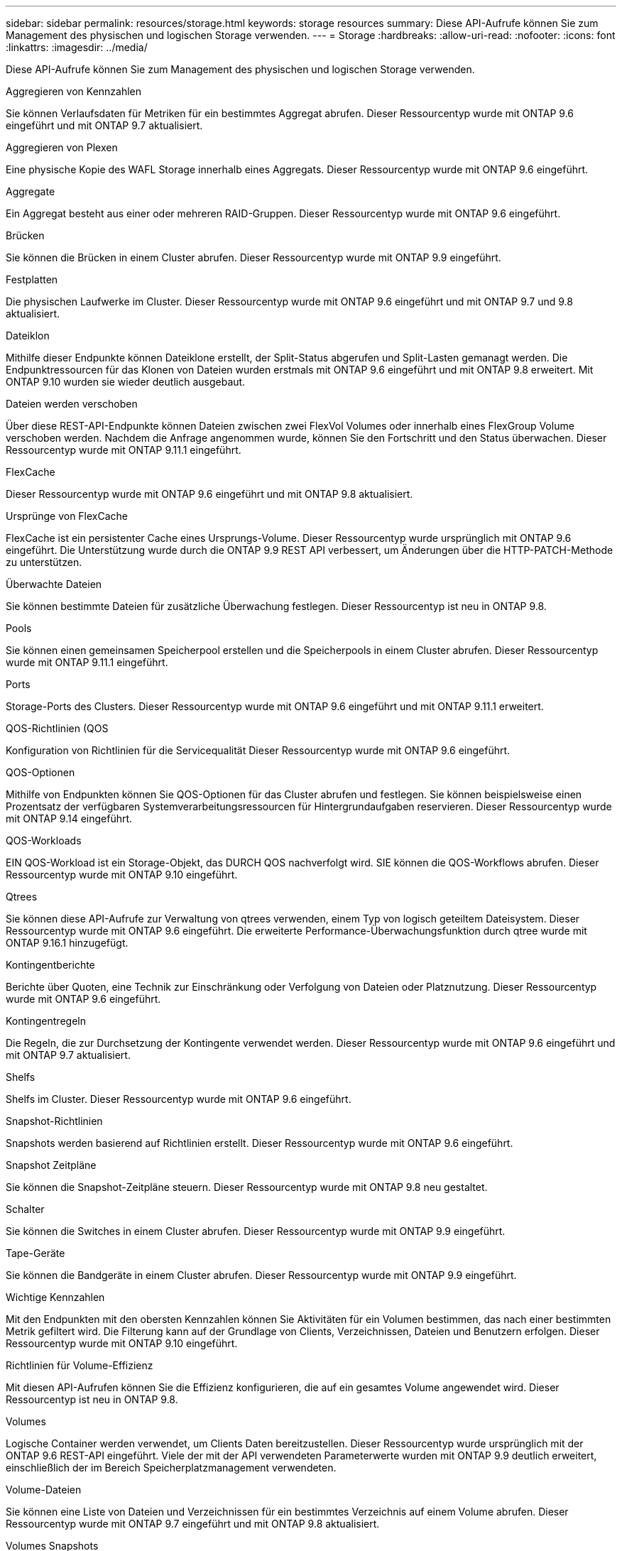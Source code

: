 ---
sidebar: sidebar 
permalink: resources/storage.html 
keywords: storage resources 
summary: Diese API-Aufrufe können Sie zum Management des physischen und logischen Storage verwenden. 
---
= Storage
:hardbreaks:
:allow-uri-read: 
:nofooter: 
:icons: font
:linkattrs: 
:imagesdir: ../media/


[role="lead"]
Diese API-Aufrufe können Sie zum Management des physischen und logischen Storage verwenden.

.Aggregieren von Kennzahlen
Sie können Verlaufsdaten für Metriken für ein bestimmtes Aggregat abrufen. Dieser Ressourcentyp wurde mit ONTAP 9.6 eingeführt und mit ONTAP 9.7 aktualisiert.

.Aggregieren von Plexen
Eine physische Kopie des WAFL Storage innerhalb eines Aggregats. Dieser Ressourcentyp wurde mit ONTAP 9.6 eingeführt.

.Aggregate
Ein Aggregat besteht aus einer oder mehreren RAID-Gruppen. Dieser Ressourcentyp wurde mit ONTAP 9.6 eingeführt.

.Brücken
Sie können die Brücken in einem Cluster abrufen. Dieser Ressourcentyp wurde mit ONTAP 9.9 eingeführt.

.Festplatten
Die physischen Laufwerke im Cluster. Dieser Ressourcentyp wurde mit ONTAP 9.6 eingeführt und mit ONTAP 9.7 und 9.8 aktualisiert.

.Dateiklon
Mithilfe dieser Endpunkte können Dateiklone erstellt, der Split-Status abgerufen und Split-Lasten gemanagt werden. Die Endpunktressourcen für das Klonen von Dateien wurden erstmals mit ONTAP 9.6 eingeführt und mit ONTAP 9.8 erweitert. Mit ONTAP 9.10 wurden sie wieder deutlich ausgebaut.

.Dateien werden verschoben
Über diese REST-API-Endpunkte können Dateien zwischen zwei FlexVol Volumes oder innerhalb eines FlexGroup Volume verschoben werden. Nachdem die Anfrage angenommen wurde, können Sie den Fortschritt und den Status überwachen. Dieser Ressourcentyp wurde mit ONTAP 9.11.1 eingeführt.

.FlexCache
Dieser Ressourcentyp wurde mit ONTAP 9.6 eingeführt und mit ONTAP 9.8 aktualisiert.

.Ursprünge von FlexCache
FlexCache ist ein persistenter Cache eines Ursprungs-Volume. Dieser Ressourcentyp wurde ursprünglich mit ONTAP 9.6 eingeführt. Die Unterstützung wurde durch die ONTAP 9.9 REST API verbessert, um Änderungen über die HTTP-PATCH-Methode zu unterstützen.

.Überwachte Dateien
Sie können bestimmte Dateien für zusätzliche Überwachung festlegen. Dieser Ressourcentyp ist neu in ONTAP 9.8.

.Pools
Sie können einen gemeinsamen Speicherpool erstellen und die Speicherpools in einem Cluster abrufen. Dieser Ressourcentyp wurde mit ONTAP 9.11.1 eingeführt.

.Ports
Storage-Ports des Clusters. Dieser Ressourcentyp wurde mit ONTAP 9.6 eingeführt und mit ONTAP 9.11.1 erweitert.

.QOS-Richtlinien (QOS
Konfiguration von Richtlinien für die Servicequalität Dieser Ressourcentyp wurde mit ONTAP 9.6 eingeführt.

.QOS-Optionen
Mithilfe von Endpunkten können Sie QOS-Optionen für das Cluster abrufen und festlegen. Sie können beispielsweise einen Prozentsatz der verfügbaren Systemverarbeitungsressourcen für Hintergrundaufgaben reservieren. Dieser Ressourcentyp wurde mit ONTAP 9.14 eingeführt.

.QOS-Workloads
EIN QOS-Workload ist ein Storage-Objekt, das DURCH QOS nachverfolgt wird. SIE können die QOS-Workflows abrufen. Dieser Ressourcentyp wurde mit ONTAP 9.10 eingeführt.

.Qtrees
Sie können diese API-Aufrufe zur Verwaltung von qtrees verwenden, einem Typ von logisch geteiltem Dateisystem. Dieser Ressourcentyp wurde mit ONTAP 9.6 eingeführt. Die erweiterte Performance-Überwachungsfunktion durch qtree wurde mit ONTAP 9.16.1 hinzugefügt.

.Kontingentberichte
Berichte über Quoten, eine Technik zur Einschränkung oder Verfolgung von Dateien oder Platznutzung. Dieser Ressourcentyp wurde mit ONTAP 9.6 eingeführt.

.Kontingentregeln
Die Regeln, die zur Durchsetzung der Kontingente verwendet werden. Dieser Ressourcentyp wurde mit ONTAP 9.6 eingeführt und mit ONTAP 9.7 aktualisiert.

.Shelfs
Shelfs im Cluster. Dieser Ressourcentyp wurde mit ONTAP 9.6 eingeführt.

.Snapshot-Richtlinien
Snapshots werden basierend auf Richtlinien erstellt. Dieser Ressourcentyp wurde mit ONTAP 9.6 eingeführt.

.Snapshot Zeitpläne
Sie können die Snapshot-Zeitpläne steuern. Dieser Ressourcentyp wurde mit ONTAP 9.8 neu gestaltet.

.Schalter
Sie können die Switches in einem Cluster abrufen. Dieser Ressourcentyp wurde mit ONTAP 9.9 eingeführt.

.Tape-Geräte
Sie können die Bandgeräte in einem Cluster abrufen. Dieser Ressourcentyp wurde mit ONTAP 9.9 eingeführt.

.Wichtige Kennzahlen
Mit den Endpunkten mit den obersten Kennzahlen können Sie Aktivitäten für ein Volumen bestimmen, das nach einer bestimmten Metrik gefiltert wird. Die Filterung kann auf der Grundlage von Clients, Verzeichnissen, Dateien und Benutzern erfolgen. Dieser Ressourcentyp wurde mit ONTAP 9.10 eingeführt.

.Richtlinien für Volume-Effizienz
Mit diesen API-Aufrufen können Sie die Effizienz konfigurieren, die auf ein gesamtes Volume angewendet wird. Dieser Ressourcentyp ist neu in ONTAP 9.8.

.Volumes
Logische Container werden verwendet, um Clients Daten bereitzustellen. Dieser Ressourcentyp wurde ursprünglich mit der ONTAP 9.6 REST-API eingeführt. Viele der mit der API verwendeten Parameterwerte wurden mit ONTAP 9.9 deutlich erweitert, einschließlich der im Bereich Speicherplatzmanagement verwendeten.

.Volume-Dateien
Sie können eine Liste von Dateien und Verzeichnissen für ein bestimmtes Verzeichnis auf einem Volume abrufen. Dieser Ressourcentyp wurde mit ONTAP 9.7 eingeführt und mit ONTAP 9.8 aktualisiert.

.Volumes Snapshots
Snapshots für ein Volume. Dieser Ressourcentyp wurde mit ONTAP 9.6 eingeführt.
